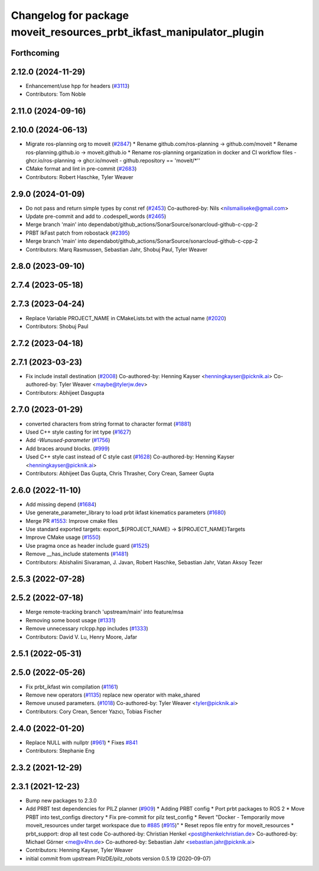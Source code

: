 ^^^^^^^^^^^^^^^^^^^^^^^^^^^^^^^^^^^^^^^^^^^^^^^^^^^^^^^^^^^^^^^^^^^^^
Changelog for package moveit_resources_prbt_ikfast_manipulator_plugin
^^^^^^^^^^^^^^^^^^^^^^^^^^^^^^^^^^^^^^^^^^^^^^^^^^^^^^^^^^^^^^^^^^^^^

Forthcoming
-----------

2.12.0 (2024-11-29)
-------------------
* Enhancement/use hpp for headers (`#3113 <https://github.com/ros-planning/moveit2/issues/3113>`_)
* Contributors: Tom Noble

2.11.0 (2024-09-16)
-------------------

2.10.0 (2024-06-13)
-------------------
* Migrate ros-planning org to moveit (`#2847 <https://github.com/moveit/moveit2/issues/2847>`_)
  * Rename github.com/ros-planning -> github.com/moveit
  * Rename ros-planning.github.io -> moveit.github.io
  * Rename ros-planning organization in docker and CI workflow files
  - ghcr.io/ros-planning -> ghcr.io/moveit
  - github.repository == 'moveit/*''
* CMake format and lint in pre-commit (`#2683 <https://github.com/moveit/moveit2/issues/2683>`_)
* Contributors: Robert Haschke, Tyler Weaver

2.9.0 (2024-01-09)
------------------
* Do not pass and return simple types by const ref (`#2453 <https://github.com/ros-planning/moveit2/issues/2453>`_)
  Co-authored-by: Nils <nilsmailiseke@gmail.com>
* Update pre-commit and add to .codespell_words (`#2465 <https://github.com/ros-planning/moveit2/issues/2465>`_)
* Merge branch 'main' into dependabot/github_actions/SonarSource/sonarcloud-github-c-cpp-2
* PRBT IkFast patch from robostack (`#2395 <https://github.com/ros-planning/moveit2/issues/2395>`_)
* Merge branch 'main' into dependabot/github_actions/SonarSource/sonarcloud-github-c-cpp-2
* Contributors: Marq Rasmussen, Sebastian Jahr, Shobuj Paul, Tyler Weaver

2.8.0 (2023-09-10)
------------------

2.7.4 (2023-05-18)
------------------

2.7.3 (2023-04-24)
------------------
* Replace Variable PROJECT_NAME in CMakeLists.txt with the actual name (`#2020 <https://github.com/ros-planning/moveit2/issues/2020>`_)
* Contributors: Shobuj Paul

2.7.2 (2023-04-18)
------------------

2.7.1 (2023-03-23)
------------------
* Fix include install destination (`#2008 <https://github.com/ros-planning/moveit2/issues/2008>`_)
  Co-authored-by: Henning Kayser <henningkayser@picknik.ai>
  Co-authored-by: Tyler Weaver <maybe@tylerjw.dev>
* Contributors: Abhijeet Dasgupta

2.7.0 (2023-01-29)
------------------
* converted characters from string format to character format (`#1881 <https://github.com/ros-planning/moveit2/issues/1881>`_)
* Used C++ style casting for int type (`#1627 <https://github.com/ros-planning/moveit2/issues/1627>`_)
* Add `-Wunused-parameter` (`#1756 <https://github.com/ros-planning/moveit2/issues/1756>`_)
* Add braces around blocks. (`#999 <https://github.com/ros-planning/moveit2/issues/999>`_)
* Used C++ style cast instead of C style cast  (`#1628 <https://github.com/ros-planning/moveit2/issues/1628>`_)
  Co-authored-by: Henning Kayser <henningkayser@picknik.ai>
* Contributors: Abhijeet Das Gupta, Chris Thrasher, Cory Crean, Sameer Gupta

2.6.0 (2022-11-10)
------------------
* Add missing depend (`#1684 <https://github.com/ros-planning/moveit2/issues/1684>`_)
* Use generate_parameter_library to load prbt ikfast kinematics parameters (`#1680 <https://github.com/ros-planning/moveit2/issues/1680>`_)
* Merge PR `#1553 <https://github.com/ros-planning/moveit2/issues/1553>`_: Improve cmake files
* Use standard exported targets: export\_${PROJECT_NAME} -> ${PROJECT_NAME}Targets
* Improve CMake usage (`#1550 <https://github.com/ros-planning/moveit2/issues/1550>`_)
* Use pragma once as header include guard (`#1525 <https://github.com/ros-planning/moveit2/issues/1525>`_)
* Remove __has_include statements (`#1481 <https://github.com/ros-planning/moveit2/issues/1481>`_)
* Contributors: Abishalini Sivaraman, J. Javan, Robert Haschke, Sebastian Jahr, Vatan Aksoy Tezer

2.5.3 (2022-07-28)
------------------

2.5.2 (2022-07-18)
------------------
* Merge remote-tracking branch 'upstream/main' into feature/msa
* Removing some boost usage (`#1331 <https://github.com/ros-planning/moveit2/issues/1331>`_)
* Remove unnecessary rclcpp.hpp includes (`#1333 <https://github.com/ros-planning/moveit2/issues/1333>`_)
* Contributors: David V. Lu, Henry Moore, Jafar

2.5.1 (2022-05-31)
------------------

2.5.0 (2022-05-26)
------------------
* Fix prbt_ikfast win compilation (`#1161 <https://github.com/ros-planning/moveit2/issues/1161>`_)
* Remove new operators (`#1135 <https://github.com/ros-planning/moveit2/issues/1135>`_)
  replace new operator with make_shared
* Remove unused parameters. (`#1018 <https://github.com/ros-planning/moveit2/issues/1018>`_)
  Co-authored-by: Tyler Weaver <tyler@picknik.ai>
* Contributors: Cory Crean, Sencer Yazıcı, Tobias Fischer

2.4.0 (2022-01-20)
------------------
* Replace NULL with nullptr (`#961 <https://github.com/ros-planning/moveit2/issues/961>`_)
  * Fixes `#841 <https://github.com/ros-planning/moveit2/issues/841>`_
* Contributors: Stephanie Eng

2.3.2 (2021-12-29)
------------------

2.3.1 (2021-12-23)
------------------
* Bump new packages to 2.3.0
* Add PRBT test dependencies for PILZ planner (`#909 <https://github.com/ros-planning/moveit2/issues/909>`_)
  * Adding PRBT config
  * Port prbt packages to ROS 2
  * Move PRBT into test_configs directory
  * Fix pre-commit for pilz test_config
  * Revert "Docker - Temporarily move moveit_resources under target workspace due to `#885 <https://github.com/ros-planning/moveit2/issues/885>`_ (`#915 <https://github.com/ros-planning/moveit2/issues/915>`_)"
  * Reset repos file entry for moveit_resources
  * prbt_support: drop all test code
  Co-authored-by: Christian Henkel <post@henkelchristian.de>
  Co-authored-by: Michael Görner <me@v4hn.de>
  Co-authored-by: Sebastian Jahr <sebastian.jahr@picknik.ai>
* Contributors: Henning Kayser, Tyler Weaver

* initial commit from upstream PilzDE/pilz_robots version 0.5.19 (2020-09-07)
